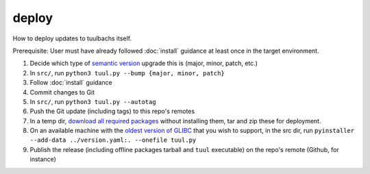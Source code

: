 deploy
======
How to deploy updates to tuulbachs itself.

Prerequisite:  User must have already followed :doc:`install` guidance at least once in the target environment.

#. Decide which type of `semantic version <https://semver.org/>`_ upgrade this is (major, minor, patch, etc.)
#. In ``src/``, run ``python3 tuul.py --bump {major, minor, patch}``
#. Follow :doc:`install` guidance
#. Commit changes to Git
#. In ``src/``, run ``python3 tuul.py --autotag``
#. Push the Git update (including tags) to this repo's remotes
#. In a temp dir, `download all required packages <https://stackoverflow.com/a/14447068>`_ without installing them, tar and zip these for deployment.
#. On an available machine with the `oldest version of GLIBC <https://stackoverflow.com/questions/17654363/pyinstaller-glibc-2-15-not-found>`_ that you wish to support, in the src dir, run ``pyinstaller --add-data ../version.yaml:. --onefile tuul.py``
#. Publish the release (including offline packages tarball and ``tuul`` executable) on the repo's remote (Github, for instance)
